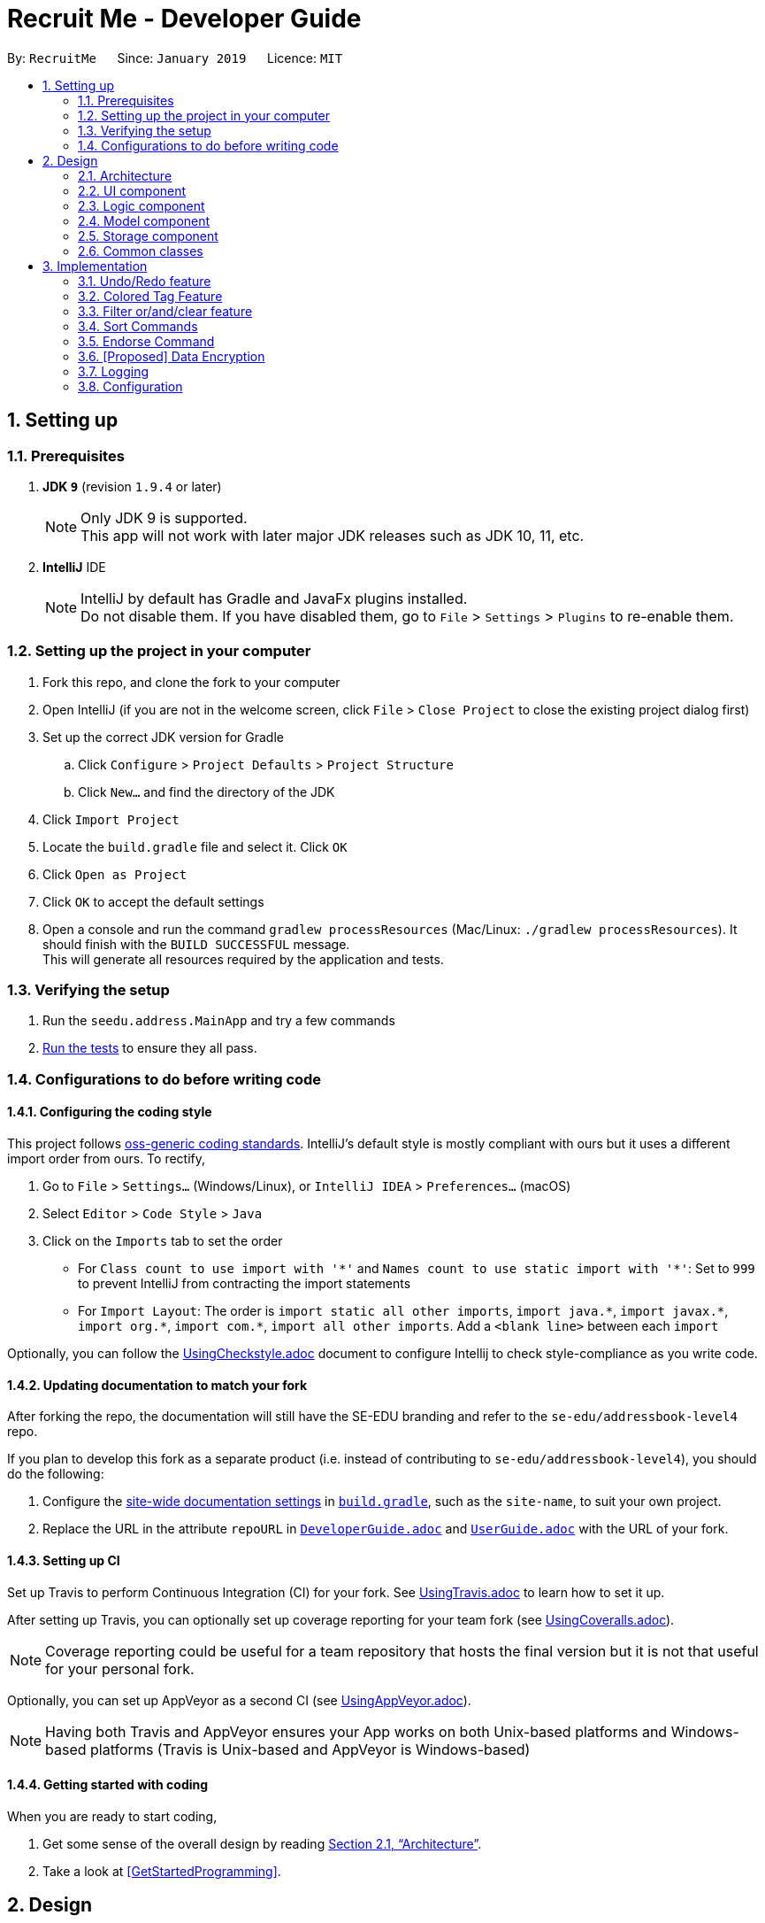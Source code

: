 = Recruit Me - Developer Guide
:site-section: DeveloperGuide
:toc:
:toc-title:
:toc-placement: preamble
:sectnums:
:imagesDir: images
:stylesDir: stylesheets
:xrefstyle: full
ifdef::env-github[]
:tip-caption: :bulb:
:note-caption: :information_source:
:warning-caption: :warning:
endif::[]
:repoURL: https://github.com/se-edu/addressbook-level4/tree/master

By: `RecruitMe`      Since: `January 2019`      Licence: `MIT`

== Setting up

=== Prerequisites

. *JDK `9`* (revision `1.9.4` or later)
+
[NOTE]
Only JDK 9 is supported. +
This app will not work with later major JDK releases such as JDK 10, 11, etc.
+
. *IntelliJ* IDE
+
[NOTE]
IntelliJ by default has Gradle and JavaFx plugins installed. +
Do not disable them. If you have disabled them, go to `File` > `Settings` > `Plugins` to re-enable them.


=== Setting up the project in your computer

. Fork this repo, and clone the fork to your computer
. Open IntelliJ (if you are not in the welcome screen, click `File` > `Close Project` to close the existing project dialog first)
. Set up the correct JDK version for Gradle
.. Click `Configure` > `Project Defaults` > `Project Structure`
.. Click `New...` and find the directory of the JDK
. Click `Import Project`
. Locate the `build.gradle` file and select it. Click `OK`
. Click `Open as Project`
. Click `OK` to accept the default settings
. Open a console and run the command `gradlew processResources` (Mac/Linux: `./gradlew processResources`). It should finish with the `BUILD SUCCESSFUL` message. +
This will generate all resources required by the application and tests.

=== Verifying the setup

. Run the `seedu.address.MainApp` and try a few commands
. <<Testing,Run the tests>> to ensure they all pass.

=== Configurations to do before writing code

==== Configuring the coding style

This project follows https://github.com/oss-generic/process/blob/master/docs/CodingStandards.adoc[oss-generic coding standards]. IntelliJ's default style is mostly compliant with ours but it uses a different import order from ours. To rectify,

. Go to `File` > `Settings...` (Windows/Linux), or `IntelliJ IDEA` > `Preferences...` (macOS)
. Select `Editor` > `Code Style` > `Java`
. Click on the `Imports` tab to set the order

* For `Class count to use import with '\*'` and `Names count to use static import with '*'`: Set to `999` to prevent IntelliJ from contracting the import statements
* For `Import Layout`: The order is `import static all other imports`, `import java.\*`, `import javax.*`, `import org.\*`, `import com.*`, `import all other imports`. Add a `<blank line>` between each `import`

Optionally, you can follow the <<UsingCheckstyle#, UsingCheckstyle.adoc>> document to configure Intellij to check style-compliance as you write code.

==== Updating documentation to match your fork

After forking the repo, the documentation will still have the SE-EDU branding and refer to the `se-edu/addressbook-level4` repo.

If you plan to develop this fork as a separate product (i.e. instead of contributing to `se-edu/addressbook-level4`), you should do the following:

. Configure the <<Docs-SiteWideDocSettings, site-wide documentation settings>> in link:{repoURL}/build.gradle[`build.gradle`], such as the `site-name`, to suit your own project.

. Replace the URL in the attribute `repoURL` in link:{repoURL}/docs/DeveloperGuide.adoc[`DeveloperGuide.adoc`] and link:{repoURL}/docs/UserGuide.adoc[`UserGuide.adoc`] with the URL of your fork.

==== Setting up CI

Set up Travis to perform Continuous Integration (CI) for your fork. See <<UsingTravis#, UsingTravis.adoc>> to learn how to set it up.

After setting up Travis, you can optionally set up coverage reporting for your team fork (see <<UsingCoveralls#, UsingCoveralls.adoc>>).

[NOTE]
Coverage reporting could be useful for a team repository that hosts the final version but it is not that useful for your personal fork.

Optionally, you can set up AppVeyor as a second CI (see <<UsingAppVeyor#, UsingAppVeyor.adoc>>).

[NOTE]
Having both Travis and AppVeyor ensures your App works on both Unix-based platforms and Windows-based platforms (Travis is Unix-based and AppVeyor is Windows-based)

==== Getting started with coding

When you are ready to start coding,

1. Get some sense of the overall design by reading <<Design-Architecture>>.
2. Take a look at <<GetStartedProgramming>>.

== Design

[[Design-Architecture]]
=== Architecture

.Architecture Diagram
image::Architecture.png[width="600"]

The *_Architecture Diagram_* given above explains the high-level design of the App. Given below is a quick overview of each component.

[TIP]
The `.pptx` files used to create diagrams in this document can be found in the link:{repoURL}/docs/diagrams/[diagrams] folder. To update a diagram, modify the diagram in the pptx file, select the objects of the diagram, and choose `Save as picture`.

`Main` has only one class called link:{repoURL}/src/main/java/seedu/address/MainApp.java[`MainApp`]. It is responsible for,

* At app launch: Initializes the components in the correct sequence, and connects them up with each other.
* At shut down: Shuts down the components and invokes cleanup method where necessary.

<<Design-Commons,*`Commons`*>> represents a collection of classes used by multiple other components.
The following class plays an important role at the architecture level:

* `LogsCenter` : Used by many classes to write log messages to the App's log file.

The rest of the App consists of four components.

* <<Design-Ui,*`UI`*>>: The UI of the App.
* <<Design-Logic,*`Logic`*>>: The command executor.
* <<Design-Model,*`Model`*>>: Holds the data of the App in-memory.
* <<Design-Storage,*`Storage`*>>: Reads data from, and writes data to, the hard disk.

Each of the four components

* Defines its _API_ in an `interface` with the same name as the Component.
* Exposes its functionality using a `{Component Name}Manager` class.

For example, the `Logic` component (see the class diagram given below) defines it's API in the `Logic.java` interface and exposes its functionality using the `LogicManager.java` class.

.Class Diagram of the Logic Component
image::LogicClassDiagram.png[width="800"]

[discrete]
==== How the architecture components interact with each other

The _Sequence Diagram_ below shows how the components interact with each other for the scenario where the user issues the command `delete 1`.

.Component interactions for `delete 1` command
image::SDforDeletePerson.png[width="800"]

The sections below give more details of each component.

[[Design-Ui]]
=== UI component

.Structure of the UI Component
image::UiClassDiagram.png[width="800"]

*API* : link:{repoURL}/src/main/java/seedu/address/ui/Ui.java[`Ui.java`]

The UI consists of a `MainWindow` that is made up of parts e.g.`CommandBox`, `ResultDisplay`, `PersonListPanel`, `StatusBarFooter`, `BrowserPanel` etc. All these, including the `MainWindow`, inherit from the abstract `UiPart` class.

The `UI` component uses JavaFx UI framework. The layout of these UI parts are defined in matching `.fxml` files that are in the `src/main/resources/view` folder. For example, the layout of the link:{repoURL}/src/main/java/seedu/address/ui/MainWindow.java[`MainWindow`] is specified in link:{repoURL}/src/main/resources/view/MainWindow.fxml[`MainWindow.fxml`]

The `UI` component,

* Executes user commands using the `Logic` component.
* Listens for changes to `Model` data so that the UI can be updated with the modified data.

[[Design-Logic]]
=== Logic component

[[fig-LogicClassDiagram]]
.Structure of the Logic Component
image::LogicClassDiagram.png[width="800"]

*API* :
link:{repoURL}/src/main/java/seedu/address/logic/Logic.java[`Logic.java`]

.  `Logic` uses the `AddressBookParser` class to parse the user command.
.  This results in a `Command` object which is executed by the `LogicManager`.
.  The command execution can affect the `Model` (e.g. adding a person).
.  The result of the command execution is encapsulated as a `CommandResult` object which is passed back to the `Ui`.
.  In addition, the `CommandResult` object can also instruct the `Ui` to perform certain actions, such as displaying help to the user.

Given below is the Sequence Diagram for interactions within the `Logic` component for the `execute("delete 1")` API call.

.Interactions Inside the Logic Component for the `delete 1` Command
image::DeletePersonSdForLogic.png[width="800"]

[[Design-Model]]
=== Model component

.Structure of the Model Component
image::ModelClassDiagram.png[width="800"]

*API* : link:{repoURL}/src/main/java/seedu/address/model/Model.java[`Model.java`]

The `Model`,

* stores a `UserPref` object that represents the user's preferences.
* stores the Address Book data.
* exposes an unmodifiable `ObservableList<Person>` that can be 'observed' e.g. the UI can be bound to this list so that the UI automatically updates when the data in the list change.
* does not depend on any of the other three components.

[NOTE]
As a more OOP model, we can store a `Tag` list in `Address Book`, which `Person` can reference. This would allow `Address Book` to only require one `Tag` object per unique `Tag`, instead of each `Person` needing their own `Tag` object. An example of how such a model may look like is given below. +
 +
image:ModelClassBetterOopDiagram.png[width="800"]

[[Design-Storage]]
=== Storage component

.Structure of the Storage Component
image::StorageClassDiagram.png[width="800"]

*API* : link:{repoURL}/src/main/java/seedu/address/storage/Storage.java[`Storage.java`]

The `Storage` component,

* can save `UserPref` objects in json format and read it back.
* can save the Address Book data in json format and read it back.

[[Design-Commons]]
=== Common classes

Classes used by multiple components are in the `seedu.addressbook.commons` package.

== Implementation

This section describes some noteworthy details on how certain features are implemented.

// tag::undoredo[]
=== Undo/Redo feature
==== Current Implementation

The undo/redo mechanism is facilitated by `VersionedAddressBook`.
It extends `AddressBook` with an undo/redo history, stored internally as an `addressBookStateList` and `currentStatePointer`.
Additionally, it implements the following operations:

* `VersionedAddressBook#commit()` -- Saves the current address book state in its history.
* `VersionedAddressBook#undo()` -- Restores the previous address book state from its history.
* `VersionedAddressBook#redo()` -- Restores a previously undone address book state from its history.

These operations are exposed in the `Model` interface as `Model#commitAddressBook()`, `Model#undoAddressBook()` and `Model#redoAddressBook()` respectively.

Given below is an example usage scenario and how the undo/redo mechanism behaves at each step.

Step 1. The user launches the application for the first time. The `VersionedAddressBook` will be initialized with the initial address book state, and the `currentStatePointer` pointing to that single address book state.

image::UndoRedoStartingStateListDiagram.png[width="800"]

Step 2. The user executes `delete 5` command to delete the 5th person in the address book. The `delete` command calls `Model#commitAddressBook()`, causing the modified state of the address book after the `delete 5` command executes to be saved in the `addressBookStateList`, and the `currentStatePointer` is shifted to the newly inserted address book state.

image::UndoRedoNewCommand1StateListDiagram.png[width="800"]

Step 3. The user executes `add n/David ...` to add a new person. The `add` command also calls `Model#commitAddressBook()`, causing another modified address book state to be saved into the `addressBookStateList`.

image::UndoRedoNewCommand2StateListDiagram.png[width="800"]

[NOTE]
If a command fails its execution, it will not call `Model#commitAddressBook()`, so the address book state will not be saved into the `addressBookStateList`.

Step 4. The user now decides that adding the person was a mistake, and decides to undo that action by executing the `undo` command. The `undo` command will call `Model#undoAddressBook()`, which will shift the `currentStatePointer` once to the left, pointing it to the previous address book state, and restores the address book to that state.

image::UndoRedoExecuteUndoStateListDiagram.png[width="800"]

[NOTE]
If the `currentStatePointer` is at index 0, pointing to the initial address book state, then there are no previous address book states to restore. The `undo` command uses `Model#canUndoAddressBook()` to check if this is the case. If so, it will return an error to the user rather than attempting to perform the undo.

The following sequence diagram shows how the undo operation works:

image::UndoRedoSequenceDiagram.png[width="800"]

The `redo` command does the opposite -- it calls `Model#redoAddressBook()`, which shifts the `currentStatePointer` once to the right, pointing to the previously undone state, and restores the address book to that state.

[NOTE]
If the `currentStatePointer` is at index `addressBookStateList.size() - 1`, pointing to the latest address book state, then there are no undone address book states to restore. The `redo` command uses `Model#canRedoAddressBook()` to check if this is the case. If so, it will return an error to the user rather than attempting to perform the redo.

Step 5. The user then decides to execute the command `list`. Commands that do not modify the address book, such as `list`, will usually not call `Model#commitAddressBook()`, `Model#undoAddressBook()` or `Model#redoAddressBook()`. Thus, the `addressBookStateList` remains unchanged.

image::UndoRedoNewCommand3StateListDiagram.png[width="800"]

Step 6. The user executes `clear`, which calls `Model#commitAddressBook()`. Since the `currentStatePointer` is not pointing at the end of the `addressBookStateList`, all address book states after the `currentStatePointer` will be purged. We designed it this way because it no longer makes sense to redo the `add n/David ...` command. This is the behavior that most modern desktop applications follow.

image::UndoRedoNewCommand4StateListDiagram.png[width="800"]

The following activity diagram summarizes what happens when a user executes a new command:

image::UndoRedoActivityDiagram.png[width="650"]

==== Design Considerations

===== Aspect: How undo & redo executes

* **Alternative 1 (current choice):** Saves the entire address book.
** Pros: Easy to implement.
** Cons: May have performance issues in terms of memory usage.
* **Alternative 2:** Individual command knows how to undo/redo by itself.
** Pros: Will use less memory (e.g. for `delete`, just save the person being deleted).
** Cons: We must ensure that the implementation of each individual command are correct.

===== Aspect: Data structure to support the undo/redo commands

* **Alternative 1 (current choice):** Use a list to store the history of address book states.
** Pros: Easy for new Computer Science student undergraduates to understand, who are likely to be the new incoming developers of our project.
** Cons: Logic is duplicated twice. For example, when a new command is executed, we must remember to update both `HistoryManager` and `VersionedAddressBook`.
* **Alternative 2:** Use `HistoryManager` for undo/redo
** Pros: We do not need to maintain a separate list, and just reuse what is already in the codebase.
** Cons: Requires dealing with commands that have already been undone: We must remember to skip these commands. Violates Single Responsibility Principle and Separation of Concerns as `HistoryManager` now needs to do two different things.
// end::undoredo[]

// tag::filter[]

=== Colored Tag Feature

Color-coordinated tags that represent a candidate's technical and professional skills, their position interests, and
their endorsements created by members of the hiring company. Tags are a critical part of the recruitment platform in
order to create a user-friendly, cohesive view of all
candidates.Candidate tags are organized as *pink* for skills, *yellow* for positions of interest, and *blue* for
employee endorsements.

==== Current Implementation
**Add and Edit Commands**

Tag colors are determined by user input prefixes 'skill' and 'position'

For example:
`add` n/Amanda Collins ...other attributes... skill/Java skill/Powerpoint position/Project Manager

Endorsement tags are separately determined by the `endorse` command and cannot be specified as part of a user profile
 in the add and edit commands.

These prefixes (skill and position) create new SkillsTag objects that specify the type of tag ('skill', 'pos', or
'endorse') which is stored as an attribute in the SkillsTag class.

The type attribute then specifies which tag color attribute is assigned to the SkillsTag, which is then communicated
to the Storage component.

SkillsTag in Logic component communicates to the CSS file in the GUI to change the color.

The color attribute is then modeled as a JsonAdaptedTag in the Storage component.

**IMPORTANT NOTE** the current implementation works with the JSON Constructor by adding a prefix to each `tagName`
attribute that represents what tag type the object is. The strings 's:', 'p:', and 'e:' are prepended to each respective
 skill, position, or endorse tag's tagName attribute.

 Other commands such as filtering and sorting are currently integrated with this design approach and parse out the
 prefixes to get the correct tag names. This design helps the filter and sort commands differentiate between the three
 tag types in order to properly display the results of their commands and improve user readability.

==== Alternate Implementation
**Coming in v2.0**

Logic Component Changes
* Instead of representing tag type as an attribute of a SkillsTag object, a `Tag` interface will be implemented by
distinct `SkillsTag`, `PositionTag`, `EndorseTag` objects.
* The tags will have separate adapted JSON objects in order to correctly store the colors in the Storage component.
* This will replace the current system of
prepending tagName attributes with the respective tag type prefixes ('s:', 'p:', and 'e:').

UI Component Changes
* While the current implementation makes UI changes in the colors of the tags, the next implementation will have the
separate tags featured on different lines instead of the current List of tags that has them in a random order.
* The new view will improve the UI design to make the tags more organized and clear.


=== Filter or/and/clear feature
==== Current Implementation

image::filterDiagram.png[width="800"]
.Sequence Diagram of the Filtering Command

Filtering mechanism is facilitated by `AddressBook`.
In the AddressBook class, we have added a new `UniquePersonsList` parameter called `allPersonsStorage` and this parameter stores also the persons in the application.
When the filtering method is used, the `persons` parameter in the class is updated according to the filtering criterion (the persons that are not matching the conditions are removed)
but the list in the new parameter `allPersonsStorage` are not changed. At the end, when the filtering is cleared, the `persons` parameter is updated with the information in `allPersonsStorage`.
If user exits the program when filtering is active, in the `stop` method of `MainApp` class, a new method is called that clears the filtering and saves all the persons to the `JSON` file, rather than filtered contacts.
In filtering system, important processes are as follows:

* `filter or [CRITERION]` -- Filters the persons and includes the ones that has at least one match from the criterion.

Every single one of the persons in the `persons` parameter is traversed.
There is a flag that returns true for each person, if a criteria matches. For each criteria,
the persons are investigated with contains method in a case insensitive manner. With case insensitivity,
if one of the criterion is `Ale` for the name parameter, every person that contains `Ale` in their names are
selected.

* `filter and [CRITERION]` -- Filters the persons and removes the ones that does not match even one of the criterion.

Every single one of the persons in the `persons` parameter is traversed.
There is a flag that returns false for each person, if a criteria does not match. For each criteria,
the persons are investigated with contains method in a case insensitive manner. With case insensitivity,
if one of the criterion is `Ale` for the name parameter, every person that contains `Ale` in their names are
passed successfully from the name criteria.

* `filter clear` -- Clears all the filtering that are active in current case

As explained in the beginning part of the filtering method, the filter is cleared with restoring all the persons
who are not in `persons` parameter but included in `allPersonsStorage` parameter

==== Working Principle of `FilterCommandParser` Class

Filtering command is taken from the user as follows:

* `filter or/and [n/NAME/n] [p/PHONE/p] [e/EMAIL/e] [g/GPA/g] [d/EDUCATION/d] [a/ADDRESS/a] [skill/ SKILL1, SKILL2, …​ /skill] [position/ POSITION1, POSITION2, ... /position]`
* `filter clear`

To process the input from user, these steps are followed in the code:

* first the input is cleared from multiple spaces or any unwanted additional forms.
* after that according to the first couple of the characters, the exact process is determined (If it is `add` or `or` or `clear`)
* if it is clear, the FilterCommand function is called fo that method. If it is not, followings take place.
* following that, the prefixes are searched. 5 flags are stored in `String` form for 5 different filtering conditions and
if the prefix itself exists and the reverse version also exist and the prefix itself is before the reverse one the flag is turned
to `available`
* for the available parameters, the input is trimmed and separated from the prefixes. If the parameters does not match with the validity of the given type of the criteria,
a message is printed to the screen and no action is made.
* FilterCommand function is called. In the parameters passed to the function, the process type, criterion flags and criterion contexts are included.

==== Alternative Approaches

In this title, both Command implementation and Parser implementation will be discussed in 2 parts:

===== Command Implementation

Instead of adding another parameter in `AddressBook` called `allPersonsStorage`, another approach would be letting `persons` parameter to hold
all the unfiltered information and updating `filteredPersons` parameter in the `ModelManager` class. However, in order to implement that approach
we had to update the list in every time user uses filtering with a `Predicate` approach. Because, `FilteredList` class (the type of the `filteredPersons`
parameter) uses these in very crucial parts of its implementation.

* **Pros of this approach:**
** Does not need any additional parameter to be created in AddressBook class.
** Decreases the number of changes made in each list changing method of the AddressBook class. Because, if any additional
parameter is added to AddressBook class, all the functions have to be changed considering the new parameter.

* **Cons of this approach:**
** It is hard and time consuming to implement this approach. Actually that's why we did not choose that approach.
** It may require some changes in the `Model` class.

===== Parser Implementation

Instead of putting the criterion contents between both prefixes and reverse prefixes, like the addition process we
could only add the content after the prefix (without any reverse prefix usage).

* **Pros of this approach:**
** User would need to write less number of characters

* **Cons of this approach:**
** Using also reverse prefix makes the job much easier, because it simply marks also the end of the content.
** In currently implemented version, no order of the criterion is necessary. So, first phone number and then name etc. can be added for filtering condition.
However in the alternative approach, implementing the input taking with no order is harder.

==== Combining the Command With Other Commands

Since a new parameter is added to the `AddressBook` class, some changes should have done to adjust the existing processes to
be used at the same time with filtering commands.

===== Undo/Redo Command

* To save the filtering information at each step, a new list is created to hold the filtering information at current stage (active or not)
whenever the current AddressBook is pushed to the list.
* `resetData` method is modified in order to reset the `allPersonsStorage` parameter if needed.

===== Add, Edit and Delete Commands

* `commit` method is modified for transferring the filtering information to the stage after committing is made and also the filtering information is pushed to the list here
* `delete` and `edit` processes are working without clearing the filter.
* `add` method clears the filter when a new person is added. Because, all the previous filtering are not saved in anywhere, so we cannot control if the newly added person matches
with the filtering criterion. Thus, all the filtering is cleared.

===== Other Commands

These are the ones that requires almost no changes or only small amount of changes to be compatible with filtering.

==== Testing of Filter Command Design

The testing methods for filtering is written for 3 different parts:

===== FilterCommandParserTests

Currently implemented test cases are below:

* for missing parts of the input by the user, a test method runs. This method covers the situations where process type or field parameter or both are missing.
* second test method includes the cases where the prefix itself and the reverse prefix does not match with each other.

For future release test cases:

* Division of the unordered input for different criterion will be tested

===== FilterCommandTests

This test class is prepared for unit testing of Filtering Command. Currently implemented test cases are below:

* executing filtering with only 1 condition
* executing filtering with multiple conditions
* executing filtering with all the criterion are given
* clearing the filtering when one filter is active
* clearing the filtering when multiple filters are active

===== FilterCommandIntegrationTests

This test class contains integration tests (interaction with the Model, UndoCommand, RedoCommand, AddCommand, DeleteCommand, SortCommand) for FilterCommand.
Currently, no test cases are prepared but next release these test methods will be implemented:

* executing sorting after filtering once
* executing sorting after filtering twice
* executing undo and redo after filtering once
* executing undo and redo after filtering twice
* executing undo after filtering is cleared
* executing delete after filtering once
* executing delete after filtering twice
* executing add after filtering once
* executing add after filtering twice
* a complex case of different processes combined: The flow will be as follows for the next test:
** 1- filter and
** 2- filter or
** 3- sort alphabetical
** 4- delete 1
** 5- undo
** 6- undo
** 7- redo
** 8- filter clear
** 9- undo
** 10- add ...
** 11- filter clear
** 12-undo
** 13- filter clear
// end::filter[]

// tag::sort[]
=== Sort Commands
==== Current Implementation
There are currently five main sorting methods present: `name`, `surname`, `gpa`, `education`, `skills`.
There is also a complimentary `reverse` sort method for each main sorting method.

* **name** is called by the user through the following cli input: `sort name`. +
It takes the _current_ list displayed in the left hand GUI panel and sorts them by name alphabetically. The name sort begins with the first name and then proceeds to last name.

* **surname** is called by the user through the following cli input: `sort surname`. +
It takes the _current_ list displayed in the left hand GUI panel and sorts them by surname alphabetically.

* **gpa** is called by the user through the following cli input: `sort gpa`. +
It takes the _current_ list displayed in the left hand GUI panel and sorts them by gpa in increasing numeric order.

* **education** is called by the user through the following cli input: `sort education`. +
It takes the _current_ list displayed in the left hand GUI panel and sorts them by education alphabetically.

* **skills** is called by the user through the following cli input: `sort skills`. +
It takes the _current_ list displayed in the left hand GUI panel and first orders the skill tags for each person alphabetically. The method then proceeds to sort all persons based on their skill tags, in alphabetical order.

* **positions** is called by the user through the following cli input: `sort positions`. +
It takes the _current_ list displayed in the left hand GUI panel and first orders the position tags for each person alphabetically. The method then proceeds to sort all persons based on their position tags, in alphabetical order.

* **endorsements** is called by the user through the following cli input: `sort endorsements`. +
It takes the _current_ list displayed in the left hand GUI panel and first orders the endorsements for each person alphabetically. The method then proceeds to sort all persons based on their endorsements, in alphabetical order.

* **skill number** is called by the user through the following cli input: `sort skill number`. +
It takes the _current_ list displayed in the left hand GUI panel and orders the persons based on their number of skills in descending order.

* **position number** is called by the user through the following cli input: `sort position number`. +
It takes the _current_ list displayed in the left hand GUI panel and orders the persons based on their number of positions in descending order.

* **endorsement number** is called by the user through the following cli input: `sort endorsement number`. +
It takes the _current_ list displayed in the left hand GUI panel and orders the persons based on their number of endorsements in descending order.

* **reverse** can be applied before the sort keyword (e.g. `name`) through the following cli input: `sort reverse name`

_(the **current** list means that if filter is on, only those filtered persons shall be sorted and the filter shall remain on)_


==== Implementation Rational
Despite the risk of slightly increasing the coupling, the aim was to use methods already written and rely on good cohesion.
For example, once a sort command has correctly written the correctly ordered persons to a `List<Person>`, rather than duplicating large amounts of code by modifying the already listed persons in the GUI, it shall simply remove the persons in that addressbook version and then immediately re-add them in the correct order.

It is of note that the temporary deletion of persons from the addressbook should be foolproof and there should be no way that the sort command ever permanently deletes the addressbook. Furthermore, ensuring the command works with the already implemented undo/redo command should ensure the user still has full control over all the persons in the contact book.

==== Approaches Considered
When writing sort commands, there were two approaches considered: modify the indices of all persons and then refresh the left-hand GUI panel with this new list; or temporarily delete the list of persons and then add a new list of correctly ordered persons.

Elements of lists in Java are ordered by when they were added. Sorting is possible using _Collections_, however this requires them to be strings. Since the Recruit Me application contains lists of various types, typically _Person_, there is no immediate compatibility with _Collections_. Furthermore it was suspected that to simply modify the indices of persons, a lot of duplicate code would be need to be written since this aspect of addressbook-level4 was not easily modifiable. Because of this the second method was opted for.

==== Adding a New Sort Command

To add a new sort command, the following classes should be altered accordingly:

* `cliSyntax` - add the necessary new SortWord (and the reverse option)
* `SortCommandParser` - add the new SortWord as an accepted input
* `SortCommand` - add the call to the new `SortNewMethod` class when the new SortWord is inputted
* `SortNewMethod` - a new class, following the example of `SortName`, that will return a list of Persons correctly ordered according to the new method
* `SortUtil` - a place for lower-level processes required by the new sort method and called from `SortNewMethod`

It is also sometimes of use to alter `Person` should the new method demand access of a certain element of `Person` that may be useful for other classes in the future.
The developer should also add the necessary testing methods in `SortCommandTest`
(TODO: INSERT CLASS DIAGRAM FOR v1.4)
(TODO: INSERT SEQUENCE DIAGRAM FOR v1.4)
// end::sort[]


// tag::endorse[]
=== Endorse Command

==== Overview

* A command for the use of company employees that want to assist in the hiring process and find the candidates that
will work best in their teams.

* The `endorse` command allows employees to select candidates by their index and create an endorsement tag to help
candidates stand out in the recruiting platform.

* There is a complementary `'clear'` function for removing endorsement tags if an employee wants to rescind his
recommendation.

image::EndorseCommandDiagram.png[width="800"]


==== Current Implementation

Endorsing mechanism is facilitated by `AddressBook`. Like other commands, the Logic Manager parses the user input and
recognizes the 'endorse' keyword as the user calling the `endorse` command and sending the arguments to the
`EndorseCommandParser`. The parser then interprets the specified index as an `Index` object and identifies the
candidate to endorse. A new tag of type 'endorse' is created and added to the set of tags associated
with the specific `Person` object. The tag is shaded teal to represent an endorsement and a "e:" prefix is added to the
tag name in order
to save the color correctly as a `JsonAdaptedTag` (as described in Section 3.2: Colored Tags).

**Clearing Endorsements**

Endorsing can be reversed through the `'clear'` keyword. When an employee has previously endorsed a candidate and
then wants to remove that endorsement, he or she can include 'clear' in their endorse command input before the index
is specified. The `EndorseCommandParser` recognizes the clear command and specifies that this is a clearing process
in the instantiation of a new `EndorseCommand` object. To specify a normal endorse command, the `EndorseCommand`
object is passed a process code of 0 in the constructor and a process code of 1 to show that a clearing command has
been called. The object recognizes the passing of a clearing process and removes the tag of the specified employee in
 the `Person` class.

**Incorporation With Other Commands**

_**Add and Edit Commands**_

The add command does not have prefixes for creating endorsement tags so that candidates cannot add any company
endorsements when they `add` themselves to the platform or when they `edit` their profile.

Because endorsements are only created and removed by employees, they are saved as part of the candidate profile and
cannot be changed by a candidate editing their skills and position tags. If a candidate adds or removes tags from
their profile, any employee endorsements that they have received will be maintained.

_**Filter and Sort Commands**_

In order for the command to be functional in a filtered or sorted view, the candidate is found in the model through
the filtered persons list. When a user filters by specified parameters and/or sorts the results by a
profile characteristic, using the endorse command on the new indexed results will still result in a successful
endorsement of the correct candidate.


==== Endorse Command Tests

Tests the implementation of the endorse command and the endorse clear command. Checks that the endorse command
correctly creates an endorsement tag and endorses the correct indexed person. Also checks that the endorse clear
command removes an endorsement tag from the correct indexed person.
The following use cases are tested:

* Endorses the correct index and correct person at the specified index
* Clears endorsement of correct person at the correct index
* Accepts a valid employee name
* Accepts a valid integer as the index
* Cannot endorse a candidate more than once
* Cannot clear an endorsement that has never been made



==== Alternate Implementation

_Coming in v2.0_

Separating exclusive features for different users so that only candidates can change their skills and only employees
can endorse candidates. We will differentiate the experiences that the distinct users (candidates,
recruiters, and employees) can have with the platform and make a more individual view for each person. Distinguishing
 which user is using the system will allow us to prevent some users from using functions that are only meant for
 others, such as candidates using the endorse function or employees editing a candidate profile.

// end::endorse[]

// tag::dataencryption[]
=== [Proposed] Data Encryption

_{Explain here how the data encryption feature will be implemented}_

// end::dataencryption[]

// tag::logging[]
=== Logging

We are using `java.util.logging` package for logging. The `LogsCenter` class is used to manage the logging levels and logging destinations.

* The logging level can be controlled using the `logLevel` setting in the configuration file (See <<Implementation-Configuration>>)
* The `Logger` for a class can be obtained using `LogsCenter.getLogger(Class)` which will log messages according to the specified logging level
* Currently log messages are output through: `Console` and to a `.log` file.

*Logging Levels*

* `SEVERE` : Critical problem detected which may possibly cause the termination of the application
* `WARNING` : Can continue, but with caution
* `INFO` : Information showing the noteworthy actions by the App
* `FINE` : Details that is not usually noteworthy but may be useful in debugging e.g. print the actual list instead of just its size

// end::logging[]

// tag::configuration[]
[[Implementation-Configuration]]
=== Configuration

Certain properties of the application can be controlled (e.g user prefs file location, logging level) through the configuration file (default: `config.json`).

// end::configuration[]
=======

[[Implementation-Sort Commands]]
=== Sort Commands

When writing sort commands, there were two approaches considered: modify the indices of all persons and then refresh the left-hand GUI panel with this new list; or temporarily delete the list of persons and then add a new list of correctly ordered persons.

Elements of lists in Java are ordered by when they were added. Sorting is possible using Collections, however this requires them to be strings. Since the Recruit Me application contains lists of various types, typically Person, there is no immediate compatibility with Collections. Furthermore it was suspected that to simply modify the indices of persons, a lot of duplicate code would be need to be written since this aspect of addressbooklevel4 was not easily modifiable. Because of this the second method was opted for.

Despite the risk of slightly increasing the coupling, the aim was to use methods already written and rely on good cohesion. For example, once a sort command has correctly written the correctly ordered persons to a `List<Person>`, rather than duplicating large amounts of code by modifying the already listed persons, it shall use the already written delete person and add person commands.

It is of note that the temporary deletion of persons from the addressbook should be foolproof and there should be no way that the sort command ever permenantly deltes the addressbook. Furthermore, ensuring the command works with the already implemented undo/redo command should ensure the user still has full control over all the persons in the contact book.

To add a new sort command, the following should be taken into account... (INSERT CLASS DIAGRAM)

Two sorting methods are currently present: `alphabetical` and `skills`...

// end::logging]

=== Education and GPA

New parameters for perspective employees to add to their information. Employers are able to look at this information to determine if the person is suitable for the position at the company. Education and GPA can be use to filer or sort the perspective employees.

*Education*

New parameter to specify the level of schooling achieved by the perspective employee.

*GPA*

New parameter for the grade point average achieved by the perspective employee.

NOT COMPLETE.


== Documentation

We use asciidoc for writing documentation.

[NOTE]
We chose asciidoc over Markdown because asciidoc, although a bit more complex than Markdown, provides more flexibility in formatting.

=== Editing Documentation

See <<UsingGradle#rendering-asciidoc-files, UsingGradle.adoc>> to learn how to render `.adoc` files locally to preview the end result of your edits.
Alternatively, you can download the AsciiDoc plugin for IntelliJ, which allows you to preview the changes you have made to your `.adoc` files in real-time.

=== Publishing Documentation

See <<UsingTravis#deploying-github-pages, UsingTravis.adoc>> to learn how to deploy GitHub Pages using Travis.

=== Converting Documentation to PDF format

We use https://www.google.com/chrome/browser/desktop/[Google Chrome] for converting documentation to PDF format, as Chrome's PDF engine preserves hyperlinks used in webpages.

Here are the steps to convert the project documentation files to PDF format.

.  Follow the instructions in <<UsingGradle#rendering-asciidoc-files, UsingGradle.adoc>> to convert the AsciiDoc files in the `docs/` directory to HTML format.
.  Go to your generated HTML files in the `build/docs` folder, right click on them and select `Open with` -> `Google Chrome`.
.  Within Chrome, click on the `Print` option in Chrome's menu.
.  Set the destination to `Save as PDF`, then click `Save` to save a copy of the file in PDF format. For best results, use the settings indicated in the screenshot below.

.Saving documentation as PDF files in Chrome
image::chrome_save_as_pdf.png[width="300"]

[[Docs-SiteWideDocSettings]]
=== Site-wide Documentation Settings

The link:{repoURL}/build.gradle[`build.gradle`] file specifies some project-specific https://asciidoctor.org/docs/user-manual/#attributes[asciidoc attributes] which affects how all documentation files within this project are rendered.

[TIP]
Attributes left unset in the `build.gradle` file will use their *default value*, if any.

[cols="1,2a,1", options="header"]
.List of site-wide attributes
|===
|Attribute name |Description |Default value

|`site-name`
|The name of the website.
If set, the name will be displayed near the top of the page.
|_not set_

|`site-githuburl`
|URL to the site's repository on https://github.com[GitHub].
Setting this will add a "View on GitHub" link in the navigation bar.
|_not set_

|`site-seedu`
|Define this attribute if the project is an official SE-EDU project.
This will render the SE-EDU navigation bar at the top of the page, and add some SE-EDU-specific navigation items.
|_not set_

|===

[[Docs-PerFileDocSettings]]
=== Per-file Documentation Settings

Each `.adoc` file may also specify some file-specific https://asciidoctor.org/docs/user-manual/#attributes[asciidoc attributes] which affects how the file is rendered.

Asciidoctor's https://asciidoctor.org/docs/user-manual/#builtin-attributes[built-in attributes] may be specified and used as well.

[TIP]
Attributes left unset in `.adoc` files will use their *default value*, if any.

[cols="1,2a,1", options="header"]
.List of per-file attributes, excluding Asciidoctor's built-in attributes
|===
|Attribute name |Description |Default value

|`site-section`
|Site section that the document belongs to.
This will cause the associated item in the navigation bar to be highlighted.
One of: `UserGuide`, `DeveloperGuide`, ``LearningOutcomes``{asterisk}, `AboutUs`, `ContactUs`

_{asterisk} Official SE-EDU projects only_
|_not set_

|`no-site-header`
|Set this attribute to remove the site navigation bar.
|_not set_

|===

=== Site Template

The files in link:{repoURL}/docs/stylesheets[`docs/stylesheets`] are the https://developer.mozilla.org/en-US/docs/Web/CSS[CSS stylesheets] of the site.
You can modify them to change some properties of the site's design.

The files in link:{repoURL}/docs/templates[`docs/templates`] controls the rendering of `.adoc` files into HTML5.
These template files are written in a mixture of https://www.ruby-lang.org[Ruby] and http://slim-lang.com[Slim].

[WARNING]
====
Modifying the template files in link:{repoURL}/docs/templates[`docs/templates`] requires some knowledge and experience with Ruby and Asciidoctor's API.
You should only modify them if you need greater control over the site's layout than what stylesheets can provide.
The SE-EDU team does not provide support for modified template files.
====

[[Testing]]
== Testing

=== Running Tests

There are three ways to run tests.

[TIP]
The most reliable way to run tests is the 3rd one. The first two methods might fail some GUI tests due to platform/resolution-specific idiosyncrasies.

*Method 1: Using IntelliJ JUnit test runner*

* To run all tests, right-click on the `src/test/java` folder and choose `Run 'All Tests'`
* To run a subset of tests, you can right-click on a test package, test class, or a test and choose `Run 'ABC'`

*Method 2: Using Gradle*

* Open a console and run the command `gradlew clean allTests` (Mac/Linux: `./gradlew clean allTests`)

[NOTE]
See <<UsingGradle#, UsingGradle.adoc>> for more info on how to run tests using Gradle.

*Method 3: Using Gradle (headless)*

Thanks to the https://github.com/TestFX/TestFX[TestFX] library we use, our GUI tests can be run in the _headless_ mode. In the headless mode, GUI tests do not show up on the screen. That means the developer can do other things on the Computer while the tests are running.

To run tests in headless mode, open a console and run the command `gradlew clean headless allTests` (Mac/Linux: `./gradlew clean headless allTests`)

=== Types of tests

We have two types of tests:

.  *GUI Tests* - These are tests involving the GUI. They include,
.. _System Tests_ that test the entire App by simulating user actions on the GUI. These are in the `systemtests` package.
.. _Unit tests_ that test the individual components. These are in `seedu.address.ui` package.
.  *Non-GUI Tests* - These are tests not involving the GUI. They include,
..  _Unit tests_ targeting the lowest level methods/classes. +
e.g. `seedu.address.commons.StringUtilTest`
..  _Integration tests_ that are checking the integration of multiple code units (those code units are assumed to be working). +
e.g. `seedu.address.storage.StorageManagerTest`
..  Hybrids of unit and integration tests. These test are checking multiple code units as well as how the are connected together. +
e.g. `seedu.address.logic.LogicManagerTest`


=== Troubleshooting Testing
**Problem: `HelpWindowTest` fails with a `NullPointerException`.**

* Reason: One of its dependencies, `HelpWindow.html` in `src/main/resources/docs` is missing.
* Solution: Execute Gradle task `processResources`.

== Dev Ops

=== Build Automation

See <<UsingGradle#, UsingGradle.adoc>> to learn how to use Gradle for build automation.

=== Continuous Integration

We use https://travis-ci.org/[Travis CI] and https://www.appveyor.com/[AppVeyor] to perform _Continuous Integration_ on our projects. See <<UsingTravis#, UsingTravis.adoc>> and <<UsingAppVeyor#, UsingAppVeyor.adoc>> for more details.

=== Coverage Reporting

We use https://coveralls.io/[Coveralls] to track the code coverage of our projects. See <<UsingCoveralls#, UsingCoveralls.adoc>> for more details.

=== Documentation Previews
When a pull request has changes to asciidoc files, you can use https://www.netlify.com/[Netlify] to see a preview of how the HTML version of those asciidoc files will look like when the pull request is merged. See <<UsingNetlify#, UsingNetlify.adoc>> for more details.

=== Making a Release

Here are the steps to create a new release.

.  Update the version number in link:{repoURL}/src/main/java/seedu/address/MainApp.java[`MainApp.java`].
.  Generate a JAR file <<UsingGradle#creating-the-jar-file, using Gradle>>.
.  Tag the repo with the version number. e.g. `v0.1`
.  https://help.github.com/articles/creating-releases/[Create a new release using GitHub] and upload the JAR file you created.

=== Managing Dependencies

A project often depends on third-party libraries. For example, Address Book depends on the https://github.com/FasterXML/jackson[Jackson library] for JSON parsing. Managing these _dependencies_ can be automated using Gradle. For example, Gradle can download the dependencies automatically, which is better than these alternatives:

[loweralpha]
. Include those libraries in the repo (this bloats the repo size)
. Require developers to download those libraries manually (this creates extra work for developers)

[[GetStartedProgramming]]
[appendix]
== Suggested Programming Tasks to Get Started

Suggested path for new programmers:

1. First, add small local-impact (i.e. the impact of the change does not go beyond the component) enhancements to one component at a time. Some suggestions are given in <<GetStartedProgramming-EachComponent>>.

2. Next, add a feature that touches multiple components to learn how to implement an end-to-end feature across all components. <<GetStartedProgramming-RemarkCommand>> explains how to go about adding such a feature.

[[GetStartedProgramming-EachComponent]]
=== Improving each component

Each individual exercise in this section is component-based (i.e. you would not need to modify the other components to get it to work).

[discrete]
==== `Logic` component

*Scenario:* You are in charge of `logic`. During dog-fooding, your team realize that it is troublesome for the user to type the whole command in order to execute a command. Your team devise some strategies to help cut down the amount of typing necessary, and one of the suggestions was to implement aliases for the command words. Your job is to implement such aliases.

[TIP]
Do take a look at <<Design-Logic>> before attempting to modify the `Logic` component.

. Add a shorthand equivalent alias for each of the individual commands. For example, besides typing `clear`, the user can also type `c` to remove all persons in the list.
+
****
* Hints
** Just like we store each individual command word constant `COMMAND_WORD` inside `*Command.java` (e.g.  link:{repoURL}/src/main/java/seedu/address/logic/commands/FindCommand.java[`FindCommand#COMMAND_WORD`], link:{repoURL}/src/main/java/seedu/address/logic/commands/DeleteCommand.java[`DeleteCommand#COMMAND_WORD`]), you need a new constant for aliases as well (e.g. `FindCommand#COMMAND_ALIAS`).
** link:{repoURL}/src/main/java/seedu/address/logic/parser/AddressBookParser.java[`AddressBookParser`] is responsible for analyzing command words.
* Solution
** Modify the switch statement in link:{repoURL}/src/main/java/seedu/address/logic/parser/AddressBookParser.java[`AddressBookParser#parseCommand(String)`] such that both the proper command word and alias can be used to execute the same intended command.
** Add new tests for each of the aliases that you have added.
** Update the user guide to document the new aliases.
** See this https://github.com/se-edu/addressbook-level4/pull/785[PR] for the full solution.
****

[discrete]
==== `Model` component

*Scenario:* You are in charge of `model`. One day, the `logic`-in-charge approaches you for help. He wants to implement a command such that the user is able to remove a particular tag from everyone in the address book, but the model API does not support such a functionality at the moment. Your job is to implement an API method, so that your teammate can use your API to implement his command.

[TIP]
Do take a look at <<Design-Model>> before attempting to modify the `Model` component.

. Add a `removeTag(Tag)` method. The specified tag will be removed from everyone in the address book.
+
****
* Hints
** The link:{repoURL}/src/main/java/seedu/address/model/Model.java[`Model`] and the link:{repoURL}/src/main/java/seedu/address/model/AddressBook.java[`AddressBook`] API need to be updated.
** Think about how you can use SLAP to design the method. Where should we place the main logic of deleting tags?
**  Find out which of the existing API methods in  link:{repoURL}/src/main/java/seedu/address/model/AddressBook.java[`AddressBook`] and link:{repoURL}/src/main/java/seedu/address/model/person/Person.java[`Person`] classes can be used to implement the tag removal logic. link:{repoURL}/src/main/java/seedu/address/model/AddressBook.java[`AddressBook`] allows you to update a person, and link:{repoURL}/src/main/java/seedu/address/model/person/Person.java[`Person`] allows you to update the tags.
* Solution
** Implement a `removeTag(Tag)` method in link:{repoURL}/src/main/java/seedu/address/model/AddressBook.java[`AddressBook`]. Loop through each person, and remove the `tag` from each person.
** Add a new API method `deleteTag(Tag)` in link:{repoURL}/src/main/java/seedu/address/model/ModelManager.java[`ModelManager`]. Your link:{repoURL}/src/main/java/seedu/address/model/ModelManager.java[`ModelManager`] should call `AddressBook#removeTag(Tag)`.
** Add new tests for each of the new public methods that you have added.
** See this https://github.com/se-edu/addressbook-level4/pull/790[PR] for the full solution.
****

[discrete]
==== `Ui` component

*Scenario:* You are in charge of `ui`. During a beta testing session, your team is observing how the users use your address book application. You realize that one of the users occasionally tries to delete non-existent tags from a contact, because the tags all look the same visually, and the user got confused. Another user made a typing mistake in his command, but did not realize he had done so because the error message wasn't prominent enough. A third user keeps scrolling down the list, because he keeps forgetting the index of the last person in the list. Your job is to implement improvements to the UI to solve all these problems.

[TIP]
Do take a look at <<Design-Ui>> before attempting to modify the `UI` component.

. Use different colors for different tags inside person cards. For example, `friends` tags can be all in brown, and `colleagues` tags can be all in yellow.
+
**Before**
+
image::getting-started-ui-tag-before.png[width="300"]
+
**After**
+
image::getting-started-ui-tag-after.png[width="300"]
+
****
* Hints
** The tag labels are created inside link:{repoURL}/src/main/java/seedu/address/ui/PersonCard.java[the `PersonCard` constructor] (`new Label(tag.tagName)`). https://docs.oracle.com/javase/8/javafx/api/javafx/scene/control/Label.html[JavaFX's `Label` class] allows you to modify the style of each Label, such as changing its color.
** Use the .css attribute `-fx-background-color` to add a color.
** You may wish to modify link:{repoURL}/src/main/resources/view/DarkTheme.css[`DarkTheme.css`] to include some pre-defined colors using css, especially if you have experience with web-based css.
* Solution
** You can modify the existing test methods for `PersonCard` 's to include testing the tag's color as well.
** See this https://github.com/se-edu/addressbook-level4/pull/798[PR] for the full solution.
*** The PR uses the hash code of the tag names to generate a color. This is deliberately designed to ensure consistent colors each time the application runs. You may wish to expand on this design to include additional features, such as allowing users to set their own tag colors, and directly saving the colors to storage, so that tags retain their colors even if the hash code algorithm changes.
****

. Modify link:{repoURL}/src/main/java/seedu/address/commons/events/ui/NewResultAvailableEvent.java[`NewResultAvailableEvent`] such that link:{repoURL}/src/main/java/seedu/address/ui/ResultDisplay.java[`ResultDisplay`] can show a different style on error (currently it shows the same regardless of errors).
+
**Before**
+
image::getting-started-ui-result-before.png[width="200"]
+
**After**
+
image::getting-started-ui-result-after.png[width="200"]
+
****
* Hints
** link:{repoURL}/src/main/java/seedu/address/commons/events/ui/NewResultAvailableEvent.java[`NewResultAvailableEvent`] is raised by link:{repoURL}/src/main/java/seedu/address/ui/CommandBox.java[`CommandBox`] which also knows whether the result is a success or failure, and is caught by link:{repoURL}/src/main/java/seedu/address/ui/ResultDisplay.java[`ResultDisplay`] which is where we want to change the style to.
** Refer to link:{repoURL}/src/main/java/seedu/address/ui/CommandBox.java[`CommandBox`] for an example on how to display an error.
* Solution
** Modify link:{repoURL}/src/main/java/seedu/address/commons/events/ui/NewResultAvailableEvent.java[`NewResultAvailableEvent`] 's constructor so that users of the event can indicate whether an error has occurred.
** Modify link:{repoURL}/src/main/java/seedu/address/ui/ResultDisplay.java[`ResultDisplay#handleNewResultAvailableEvent(NewResultAvailableEvent)`] to react to this event appropriately.
** You can write two different kinds of tests to ensure that the functionality works:
*** The unit tests for `ResultDisplay` can be modified to include verification of the color.
*** The system tests link:{repoURL}/src/test/java/systemtests/AddressBookSystemTest.java[`AddressBookSystemTest#assertCommandBoxShowsDefaultStyle() and AddressBookSystemTest#assertCommandBoxShowsErrorStyle()`] to include verification for `ResultDisplay` as well.
** See this https://github.com/se-edu/addressbook-level4/pull/799[PR] for the full solution.
*** Do read the commits one at a time if you feel overwhelmed.
****

. Modify the link:{repoURL}/src/main/java/seedu/address/ui/StatusBarFooter.java[`StatusBarFooter`] to show the total number of people in the address book.
+
**Before**
+
image::getting-started-ui-status-before.png[width="500"]
+
**After**
+
image::getting-started-ui-status-after.png[width="500"]
+
****
* Hints
** link:{repoURL}/src/main/resources/view/StatusBarFooter.fxml[`StatusBarFooter.fxml`] will need a new `StatusBar`. Be sure to set the `GridPane.columnIndex` properly for each `StatusBar` to avoid misalignment!
** link:{repoURL}/src/main/java/seedu/address/ui/StatusBarFooter.java[`StatusBarFooter`] needs to initialize the status bar on application start, and to update it accordingly whenever the address book is updated.
* Solution
** Modify the constructor of link:{repoURL}/src/main/java/seedu/address/ui/StatusBarFooter.java[`StatusBarFooter`] to take in the number of persons when the application just started.
** Use link:{repoURL}/src/main/java/seedu/address/ui/StatusBarFooter.java[`StatusBarFooter#handleAddressBookChangedEvent(AddressBookChangedEvent)`] to update the number of persons whenever there are new changes to the addressbook.
** For tests, modify link:{repoURL}/src/test/java/guitests/guihandles/StatusBarFooterHandle.java[`StatusBarFooterHandle`] by adding a state-saving functionality for the total number of people status, just like what we did for save location and sync status.
** For system tests, modify link:{repoURL}/src/test/java/systemtests/AddressBookSystemTest.java[`AddressBookSystemTest`] to also verify the new total number of persons status bar.
** See this https://github.com/se-edu/addressbook-level4/pull/803[PR] for the full solution.
****

[discrete]
==== `Storage` component

*Scenario:* You are in charge of `storage`. For your next project milestone, your team plans to implement a new feature of saving the address book to the cloud. However, the current implementation of the application constantly saves the address book after the execution of each command, which is not ideal if the user is working on limited internet connection. Your team decided that the application should instead save the changes to a temporary local backup file first, and only upload to the cloud after the user closes the application. Your job is to implement a backup API for the address book storage.

[TIP]
Do take a look at <<Design-Storage>> before attempting to modify the `Storage` component.

. Add a new method `backupAddressBook(ReadOnlyAddressBook)`, so that the address book can be saved in a fixed temporary location.
+
****
* Hint
** Add the API method in link:{repoURL}/src/main/java/seedu/address/storage/AddressBookStorage.java[`AddressBookStorage`] interface.
** Implement the logic in link:{repoURL}/src/main/java/seedu/address/storage/StorageManager.java[`StorageManager`] and link:{repoURL}/src/main/java/seedu/address/storage/JsonAddressBookStorage.java[`JsonAddressBookStorage`] class.
* Solution
** See this https://github.com/se-edu/addressbook-level4/pull/594[PR] for the full solution.
****

[[GetStartedProgramming-RemarkCommand]]
=== Creating a new command: `remark`

By creating this command, you will get a chance to learn how to implement a feature end-to-end, touching all major components of the app.

*Scenario:* You are a software maintainer for `addressbook`, as the former developer team has moved on to new projects. The current users of your application have a list of new feature requests that they hope the software will eventually have. The most popular request is to allow adding additional comments/notes about a particular contact, by providing a flexible `remark` field for each contact, rather than relying on tags alone. After designing the specification for the `remark` command, you are convinced that this feature is worth implementing. Your job is to implement the `remark` command.

==== Description
Edits the remark for a person specified in the `INDEX`. +
Format: `remark INDEX r/[REMARK]`

Examples:

* `remark 1 r/Likes to drink coffee.` +
Edits the remark for the first person to `Likes to drink coffee.`
* `remark 1 r/` +
Removes the remark for the first person.

==== Step-by-step Instructions

===== [Step 1] Logic: Teach the app to accept 'remark' which does nothing
Let's start by teaching the application how to parse a `remark` command. We will add the logic of `remark` later.

**Main:**

. Add a `RemarkCommand` that extends link:{repoURL}/src/main/java/seedu/address/logic/commands/Command.java[`Command`]. Upon execution, it should just throw an `Exception`.
. Modify link:{repoURL}/src/main/java/seedu/address/logic/parser/AddressBookParser.java[`AddressBookParser`] to accept a `RemarkCommand`.

**Tests:**

. Add `RemarkCommandTest` that tests that `execute()` throws an Exception.
. Add new test method to link:{repoURL}/src/test/java/seedu/address/logic/parser/AddressBookParserTest.java[`AddressBookParserTest`], which tests that typing "remark" returns an instance of `RemarkCommand`.

===== [Step 2] Logic: Teach the app to accept 'remark' arguments
Let's teach the application to parse arguments that our `remark` command will accept. E.g. `1 r/Likes to drink coffee.`

**Main:**

. Modify `RemarkCommand` to take in an `Index` and `String` and print those two parameters as the error message.
. Add `RemarkCommandParser` that knows how to parse two arguments, one index and one with prefix 'r/'.
. Modify link:{repoURL}/src/main/java/seedu/address/logic/parser/AddressBookParser.java[`AddressBookParser`] to use the newly implemented `RemarkCommandParser`.

**Tests:**

. Modify `RemarkCommandTest` to test the `RemarkCommand#equals()` method.
. Add `RemarkCommandParserTest` that tests different boundary values
for `RemarkCommandParser`.
. Modify link:{repoURL}/src/test/java/seedu/address/logic/parser/AddressBookParserTest.java[`AddressBookParserTest`] to test that the correct command is generated according to the user input.

===== [Step 3] Ui: Add a placeholder for remark in `PersonCard`
Let's add a placeholder on all our link:{repoURL}/src/main/java/seedu/address/ui/PersonCard.java[`PersonCard`] s to display a remark for each person later.

**Main:**

. Add a `Label` with any random text inside link:{repoURL}/src/main/resources/view/PersonListCard.fxml[`PersonListCard.fxml`].
. Add FXML annotation in link:{repoURL}/src/main/java/seedu/address/ui/PersonCard.java[`PersonCard`] to tie the variable to the actual label.

**Tests:**

. Modify link:{repoURL}/src/test/java/guitests/guihandles/PersonCardHandle.java[`PersonCardHandle`] so that future tests can read the contents of the remark label.

===== [Step 4] Model: Add `Remark` class
We have to properly encapsulate the remark in our link:{repoURL}/src/main/java/seedu/address/model/person/Person.java[`Person`] class. Instead of just using a `String`, let's follow the conventional class structure that the codebase already uses by adding a `Remark` class.

**Main:**

. Add `Remark` to model component (you can copy from link:{repoURL}/src/main/java/seedu/address/model/person/Address.java[`Address`], remove the regex and change the names accordingly).
. Modify `RemarkCommand` to now take in a `Remark` instead of a `String`.

**Tests:**

. Add test for `Remark`, to test the `Remark#equals()` method.

===== [Step 5] Model: Modify `Person` to support a `Remark` field
Now we have the `Remark` class, we need to actually use it inside link:{repoURL}/src/main/java/seedu/address/model/person/Person.java[`Person`].

**Main:**

. Add `getRemark()` in link:{repoURL}/src/main/java/seedu/address/model/person/Person.java[`Person`].
. You may assume that the user will not be able to use the `add` and `edit` commands to modify the remarks field (i.e. the person will be created without a remark).
. Modify link:{repoURL}/src/main/java/seedu/address/model/util/SampleDataUtil.java/[`SampleDataUtil`] to add remarks for the sample data (delete your `data/addressbook.json` so that the application will load the sample data when you launch it.)

===== [Step 6] Storage: Add `Remark` field to `JsonAdaptedPerson` class
We now have `Remark` s for `Person` s, but they will be gone when we exit the application. Let's modify link:{repoURL}/src/main/java/seedu/address/storage/JsonAdaptedPerson.java[`JsonAdaptedPerson`] to include a `Remark` field so that it will be saved.

**Main:**

. Add a new JSON field for `Remark`.

**Tests:**

. Fix `invalidAndValidPersonAddressBook.json`, `typicalPersonsAddressBook.json`, `validAddressBook.json` etc., such that the JSON tests will not fail due to a missing `remark` field.

===== [Step 6b] Test: Add withRemark() for `PersonBuilder`
Since `Person` can now have a `Remark`, we should add a helper method to link:{repoURL}/src/test/java/seedu/address/testutil/PersonBuilder.java[`PersonBuilder`], so that users are able to create remarks when building a link:{repoURL}/src/main/java/seedu/address/model/person/Person.java[`Person`].

**Tests:**

. Add a new method `withRemark()` for link:{repoURL}/src/test/java/seedu/address/testutil/PersonBuilder.java[`PersonBuilder`]. This method will create a new `Remark` for the person that it is currently building.
. Try and use the method on any sample `Person` in link:{repoURL}/src/test/java/seedu/address/testutil/TypicalPersons.java[`TypicalPersons`].

===== [Step 7] Ui: Connect `Remark` field to `PersonCard`
Our remark label in link:{repoURL}/src/main/java/seedu/address/ui/PersonCard.java[`PersonCard`] is still a placeholder. Let's bring it to life by binding it with the actual `remark` field.

**Main:**

. Modify link:{repoURL}/src/main/java/seedu/address/ui/PersonCard.java[`PersonCard`]'s constructor to bind the `Remark` field to the `Person` 's remark.

**Tests:**

. Modify link:{repoURL}/src/test/java/seedu/address/ui/testutil/GuiTestAssert.java[`GuiTestAssert#assertCardDisplaysPerson(...)`] so that it will compare the now-functioning remark label.

===== [Step 8] Logic: Implement `RemarkCommand#execute()` logic
We now have everything set up... but we still can't modify the remarks. Let's finish it up by adding in actual logic for our `remark` command.

**Main:**

. Replace the logic in `RemarkCommand#execute()` (that currently just throws an `Exception`), with the actual logic to modify the remarks of a person.

**Tests:**

. Update `RemarkCommandTest` to test that the `execute()` logic works.

==== Full Solution

See this https://github.com/se-edu/addressbook-level4/pull/599[PR] for the step-by-step solution.

[appendix]
== Product Scope - Target user profile

*General Needs*:

* has a need to manage a significant number of contacts
* prefer desktop apps over other types
* can type fast
* prefers typing over mouse input
* is reasonably comfortable using CLI apps

*Special Needs*:

* this is an application for recruitment agency specifically
* the commands (filtering, sorting, deleting, adding etc.) and tags (education, experience etc.) are designed for applicants

*Value proposition*: manage contacts faster than a typical mouse/GUI driven app

[appendix]
== User Stories

Priorities: High (must have) - `* * \*`, Medium (nice to have) - `* \*`, Low (unlikely to have) - `*`

[width="59%",cols="22%,<23%,<25%,<30%",options="header",]
|=======================================================================
|Priority |As a ... |I want to ... |So that I can...
|`* * *` |new user |see usage instructions |refer to instructions when I forget how to use the App

|`* * *` |user |add a new person |

|`* * *` |user |delete a person |remove entries that I no longer need

|`* * *` |user |find a person by name |locate details of persons without having to go through the entire list

|`* *` |user |hide <<private-contact-detail,private contact details>> by default |minimize chance of someone else seeing them by accident

|`* *` |user with many persons in the address book |sort persons by name |locate a person easily

|`* *` |user with many persons in the address book |filter persons by any of the multiple properties at the same time |see which persons are fit into the criterion

|`* *` |user with many persons in the address book |use all the other operations when filtering is active |locate the searched persons more easily

|`* *` |user with many persons in the address book |disable the active filtering |see all the list when the job is done

|`* *` |user with many persons in the address book |undo the operation what he/she just did |prevent false updates in the address book

|`* *` |user with many persons in the address book |redo the operation what he/she just did |prevent false undo operations in the address book

|`* *` |user with many persons in the address book |see the education level, technical skills and experience of the persons |choose persons regarding more information given.

|=======================================================================

_{More to be added}_

[appendix]
== Use Cases

(For all use cases below, the *System* is the `AddressBook` and the *Actor* is the `user`, unless specified otherwise)

[discrete]
=== Use case: Delete person

1.  User requests to list persons
2.  AddressBook shows a list of persons
3.  User requests to delete a specific person in the list
4.  AddressBook deletes the person
+
Use case ends.

*Extensions*

[none]
* 2a. The list is empty.
+
Use case ends.

* 3a. The given index is invalid.
+
[none]
** 3a1. AddressBook shows an error message.
+
Use case resumes at step 2.

[discrete]
=== Use case: Add person

1.  User requests to add a new person with entering information about the new person
2.  AddressBook adds the person
+
Use case ends.

*Extensions*

[none]
* 2a. The given information format is invalid
+

[none]
** 2a1. AddressBook shows an error message.
+
Use case ends.

[none]
* 2b. All the necessary information is not given.

+

[none]
** 2b1. AddressBook shows an error message.
+
Use case ends.

[discrete]
=== Use case: Filter person with and

1.  User requests to filter address book with entering conditions to filter
2.  AddressBook filters the persons that passes with all the conditions and prints those.
+
Use case ends.

*Extensions*

[none]
* 2a. The given information format is invalid
+

[none]
** 2a1. AddressBook shows an error message.
+
Use case ends.

[appendix]

[discrete]
=== Use case: Filter person with or

1.  User requests to filter address book with entering conditions to filter
2.  AddressBook filters the persons that passes with at least one of the conditions and prints those.
+
Use case ends.

*Extensions*

[none]
* 2a. The given information format is invalid
+

[none]
** 2a1. AddressBook shows an error message.
+
Use case ends.

[appendix]

[discrete]
=== Use case: Filter clearing

1.  User requests to clear all the filtering in the address book.
2.  Filtering is cleared and all the people in the book is printed.
+
Use case ends.

[discrete]
=== Use case: Sort address book by name

1.  User requests to sort address book by name
2.  The address book is printed in a sorted order with respect to the names.
+
Use case ends.


[appendix]


[appendix]

== Non Functional Requirements

.  Should work on any <<mainstream-os,mainstream OS>> as long as it has Java `9` (revision `1.9.4` or higher) installed.
.  Should be able to hold up to 1000 persons without a noticeable sluggishness in performance for typical usage.
.  A user with above average typing speed for regular English text (i.e. not code, not system admin commands) should be able to accomplish most of the tasks faster using commands than using the mouse.

_{More to be added}_

[appendix]
== Glossary

[[mainstream-os]] Mainstream OS::
Windows, Linux, Unix, OS-X

[[private-contact-detail]] Private contact detail::
A contact detail that is not meant to be shared with others

[appendix]
== Product Survey

*Product Name*

Author: ...

Pros:

* ...
* ...

Cons:

* ...
* ...

[appendix]
== Instructions for Manual Testing

Given below are instructions to test the app manually.

[NOTE]
These instructions only provide a starting point for testers to work on; testers are expected to do more _exploratory_ testing.

=== Launch and Shutdown

. Initial launch

.. Download the jar file and copy into an empty folder
.. Double-click the jar file +
   Expected: Shows the GUI with a set of sample contacts. The window size may not be optimum.

. Saving window preferences

.. Resize the window to an optimum size. Move the window to a different location. Close the window.
.. Re-launch the app by double-clicking the jar file. +
   Expected: The most recent window size and location is retained.

_{ more test cases ... }_

=== Deleting a person

. Deleting a person while all persons are listed

.. Prerequisites: List all persons using the `list` command. Multiple persons in the list.
.. Test case: `delete 1` +
   Expected: First contact is deleted from the list. Details of the deleted contact shown in the status message. Timestamp in the status bar is updated.
.. Test case: `delete 0` +
   Expected: No person is deleted. Error details shown in the status message. Status bar remains the same.
.. Other incorrect delete commands to try: `delete`, `delete x` (where x is larger than the list size) _{give more}_ +
   Expected: Similar to previous.

_{ more test cases ... }_

=== Saving data

. Dealing with missing/corrupted data files

.. _{explain how to simulate a missing/corrupted file and the expected behavior}_

_{ more test cases ... }_
